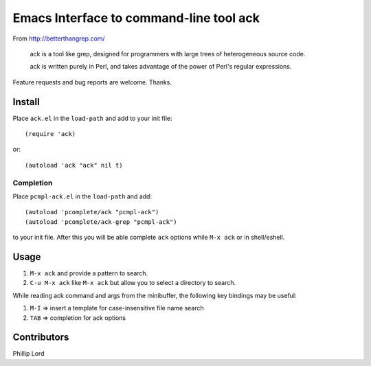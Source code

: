 ==========================================
 Emacs Interface to command-line tool ack
==========================================
 
From http://betterthangrep.com/

    ack is a tool like grep, designed for programmers with large trees
    of heterogeneous source code.

    ack is written purely in Perl, and takes advantage of the power of
    Perl's regular expressions.

Feature requests and bug reports are welcome. Thanks.

Install
-------

Place ``ack.el`` in the ``load-path`` and add to your init file::

  (require 'ack)

or::

 (autoload 'ack "ack" nil t)

Completion
~~~~~~~~~~

Place ``pcmpl-ack.el`` in the ``load-path`` and add::

  (autoload 'pcomplete/ack "pcmpl-ack")
  (autoload 'pcomplete/ack-grep "pcmpl-ack")

to your init file. After this you will be able complete ``ack``
options while ``M-x ack`` or in shell/eshell.

Usage
-----

#. ``M-x ack`` and provide a pattern to search.
#. ``C-u M-x ack`` like ``M-x ack`` but allow you to select a
   directory to search.

While reading ack command and args from the minibuffer, the following
key bindings may be useful:

#. ``M-I`` => insert a template for case-insensitive file name search
#. ``TAB`` => completion for ack options

Contributors
------------
Phillip Lord
